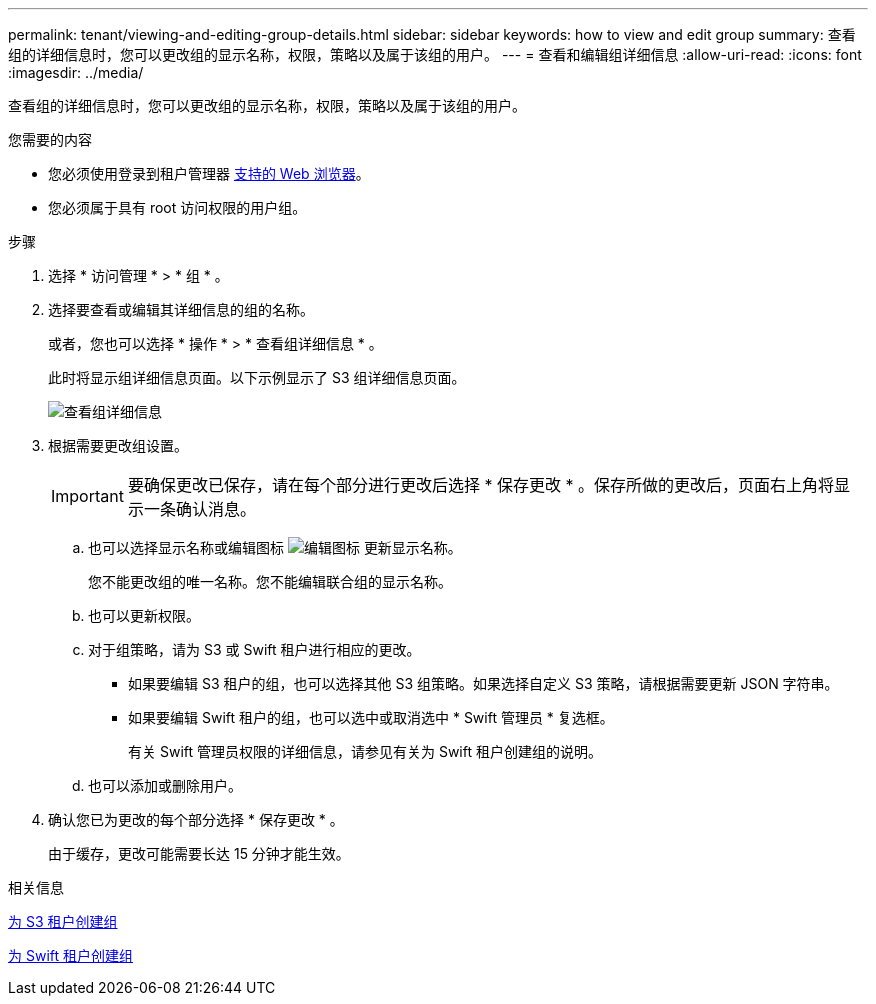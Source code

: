 ---
permalink: tenant/viewing-and-editing-group-details.html 
sidebar: sidebar 
keywords: how to view and edit group 
summary: 查看组的详细信息时，您可以更改组的显示名称，权限，策略以及属于该组的用户。 
---
= 查看和编辑组详细信息
:allow-uri-read: 
:icons: font
:imagesdir: ../media/


[role="lead"]
查看组的详细信息时，您可以更改组的显示名称，权限，策略以及属于该组的用户。

.您需要的内容
* 您必须使用登录到租户管理器 xref:../admin/web-browser-requirements.adoc[支持的 Web 浏览器]。
* 您必须属于具有 root 访问权限的用户组。


.步骤
. 选择 * 访问管理 * > * 组 * 。
. 选择要查看或编辑其详细信息的组的名称。
+
或者，您也可以选择 * 操作 * > * 查看组详细信息 * 。

+
此时将显示组详细信息页面。以下示例显示了 S3 组详细信息页面。

+
image::../media/tenant_group_details.png[查看组详细信息]

. 根据需要更改组设置。
+

IMPORTANT: 要确保更改已保存，请在每个部分进行更改后选择 * 保存更改 * 。保存所做的更改后，页面右上角将显示一条确认消息。

+
.. 也可以选择显示名称或编辑图标 image:../media/icon_edit_tm.png["编辑图标"] 更新显示名称。
+
您不能更改组的唯一名称。您不能编辑联合组的显示名称。

.. 也可以更新权限。
.. 对于组策略，请为 S3 或 Swift 租户进行相应的更改。
+
*** 如果要编辑 S3 租户的组，也可以选择其他 S3 组策略。如果选择自定义 S3 策略，请根据需要更新 JSON 字符串。
*** 如果要编辑 Swift 租户的组，也可以选中或取消选中 * Swift 管理员 * 复选框。
+
有关 Swift 管理员权限的详细信息，请参见有关为 Swift 租户创建组的说明。



.. 也可以添加或删除用户。


. 确认您已为更改的每个部分选择 * 保存更改 * 。
+
由于缓存，更改可能需要长达 15 分钟才能生效。



.相关信息
xref:creating-groups-for-s3-tenant.adoc[为 S3 租户创建组]

xref:creating-groups-for-swift-tenant.adoc[为 Swift 租户创建组]

